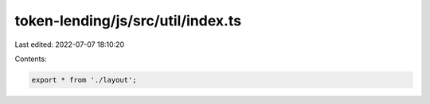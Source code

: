 token-lending/js/src/util/index.ts
==================================

Last edited: 2022-07-07 18:10:20

Contents:

.. code-block:: ts

    export * from './layout';


